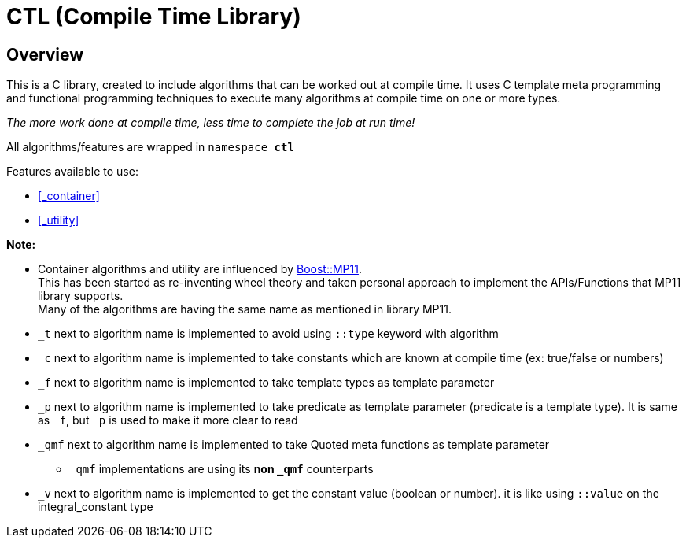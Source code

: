 = CTL (Compile Time Library)

== Overview
:hardbreaks-option:

This is a C++ library, created to include algorithms that can be worked out at compile time.
It uses C++ template meta programming and functional programming techniques to execute many algorithms at compile time on one or more types. 

_The more work done at compile time, less time to complete the job at run time!_

All algorithms/features are wrapped in ```namespace *ctl*```

Features available to use:

* <<_container>>
* <<_utility>>

*Note:*

* Container algorithms and utility are influenced by https://www.boost.org/doc/libs/1_80_0/libs/mp11/doc/html/mp11.html#list[Boost::MP11]. 
This has been started as re-inventing wheel theory and taken personal approach to implement the APIs/Functions that MP11 library supports.
Many of the algorithms are having the same name as mentioned in library MP11.

* `_t` next to algorithm name is implemented to avoid using `::type` keyword with algorithm

* `_c` next to algorithm name is implemented to take constants which are known at compile time (ex: true/false or numbers)

* `_f` next to algorithm name is implemented to take template types as template parameter

* `_p` next to algorithm name is implemented to take predicate as template parameter (predicate is a template type). It is same as `_f`, but `_p` is used to make it more clear to read

* `_qmf` next to algorithm name is implemented to take Quoted meta functions as template parameter
**  `_qmf` implementations are using its *non `_qmf`* counterparts

* `_v` next to algorithm name is implemented to get the constant value (boolean or number). it is like using `::value` on the integral_constant type
